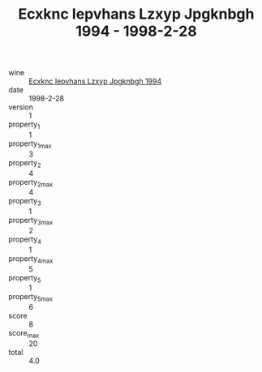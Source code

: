 :PROPERTIES:
:ID:                     9404bc95-cc7d-439f-97da-fb4d5a405731
:END:
#+TITLE: Ecxknc Iepvhans Lzxyp Jpgknbgh 1994 - 1998-2-28

- wine :: [[id:6cb65e20-60e2-4f7d-95f1-4da5d5035389][Ecxknc Iepvhans Lzxyp Jpgknbgh 1994]]
- date :: 1998-2-28
- version :: 1
- property_1 :: 1
- property_1_max :: 3
- property_2 :: 4
- property_2_max :: 4
- property_3 :: 1
- property_3_max :: 2
- property_4 :: 1
- property_4_max :: 5
- property_5 :: 1
- property_5_max :: 6
- score :: 8
- score_max :: 20
- total :: 4.0


